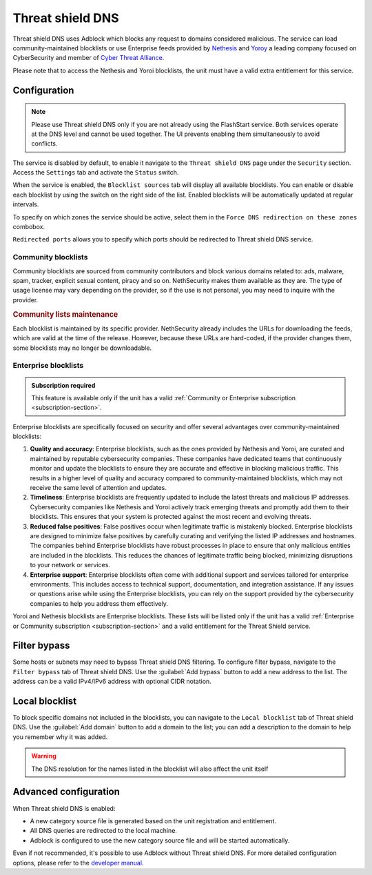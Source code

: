 .. _threat_shield_dns-section:

=================
Threat shield DNS
=================

Threat shield DNS uses Adblock which blocks any request to domains considered malicious.
The service can load community-maintained blocklists or use Enterprise feeds provided by `Nethesis <https://www.nethesis.it>`_ and `Yoroy <https://yoroi.company>`_
a leading company focused on CyberSecurity and member of `Cyber Threat Alliance <https://www.cyberthreatalliance.org>`_.

Please note that to access the Nethesis and Yoroi blocklists, the unit must have a valid extra entitlement for this service.

.. _configuration-section:

Configuration
=============

.. note:: Please use Threat shield DNS only if you are not already using the FlashStart service. Both services operate at the DNS level and cannot be used together. The UI prevents enabling them simultaneously to avoid conflicts.

The service is disabled by default, to enable it navigate to the ``Threat shield DNS`` page under the ``Security`` section.
Access the ``Settings`` tab and activate the ``Status`` switch.

When the service is enabled, the ``Blocklist sources`` tab will display all available blocklists.
You can enable or disable each blocklist by using the switch on the right side of the list.
Enabled blocklists will be automatically updated at regular intervals.

To specify on which zones the service should be active, select them in the ``Force DNS redirection on these zones`` combobox.

``Redirected ports`` allows you to specify which ports should be redirected to Threat shield DNS service.

.. _community_blocklists-section:

Community blocklists
--------------------

Community blocklists are sourced from community contributors and block various domains related to: ads, malware, spam, 
tracker, explicit sexual content, piracy and so on. 
NethSecurity makes them available as they are.
The type of usage license may vary depending on the provider, so if the use is not personal, you may need to inquire with the provider.

.. rubric:: Community lists maintenance

Each blocklist is maintained by its specific provider. NethSecurity already includes the URLs for downloading the feeds, 
which are valid at the time of the release. However, because these URLs are hard-coded, if the provider changes them, some blocklists may no longer 
be downloadable.

.. _enterprise_blocklists-section:

Enterprise blocklists
---------------------

.. admonition:: Subscription required

   This feature is available only if the unit has a valid :ref:`Community or Enterprise subscription <subscription-section>`.

Enterprise blocklists are specifically focused on security and offer several advantages over community-maintained blocklists:

1. **Quality and accuracy**: Enterprise blocklists, such as the ones provided by Nethesis and Yoroi, are curated and maintained by reputable cybersecurity companies.
   These companies have dedicated teams that continuously monitor and update the blocklists to ensure they are accurate and effective in blocking malicious traffic.
   This results in a higher level of quality and accuracy compared to community-maintained blocklists, which may not receive the same level of attention and updates.

2. **Timeliness**: Enterprise blocklists are frequently updated to include the latest threats and malicious IP addresses. 
   Cybersecurity companies like Nethesis and Yoroi actively track emerging threats and promptly add them to their blocklists. 
   This ensures that your system is protected against the most recent and evolving threats. 

3. **Reduced false positives**: False positives occur when legitimate traffic is mistakenly blocked. 
   Enterprise blocklists are designed to minimize false positives by carefully curating and verifying the listed IP addresses and hostnames.
   The companies behind Enterprise blocklists have robust processes in place to ensure that only malicious entities are included in the blocklists.
   This reduces the chances of legitimate traffic being blocked, minimizing disruptions to your network or services.

4. **Enterprise support**: Enterprise blocklists often come with additional support and services tailored for enterprise environments.
   This includes access to technical support, documentation, and integration assistance.
   If any issues or questions arise while using the Enterprise blocklists, you can rely on the support provided by the cybersecurity companies to help you
   address them effectively.

Yoroi and Nethesis blocklists are Enterprise blocklists.
These lists will be listed only if the unit has a valid :ref:`Enterprise or Community subscription <subscription-section>` and a valid entitlement for the Threat Shield service.

.. _filter_bypass-section:

Filter bypass
=============

Some hosts or subnets may need to bypass Threat shield DNS filtering. To configure filter bypass, navigate to the ``Filter bypass`` tab of Threat shield DNS.
Use the :guilabel:`Add bypass` button to add a new address to the list.
The address can be a valid IPv4/IPv6 address with optional CIDR notation.

.. _local_blocklist_dns-section:

Local blocklist
===============

To block specific domains not included in the blocklists, you can navigate to the ``Local blocklist`` tab of Threat shield DNS.
Use the :guilabel:`Add domain` button to add a domain to the list; you can add a description to the domain to help you remember why it was added.

.. warning::

  The DNS resolution for the names listed in the blocklist will also affect the unit itself

.. _advanced_configuration-section:

Advanced configuration
======================

When Threat shield DNS is enabled:

- A new category source file is generated based on the unit registration and entitlement.
- All DNS queries are redirected to the local machine.
- Adblock is configured to use the new category source file and will be started automatically.

Even if not recommended, it's possible to use Adblock without Threat shield DNS.
For more detailed configuration options, please refer to the `developer manual <https://dev.nethsecurity.org/packages/ns-threat_shield/#ts-dns>`_.
